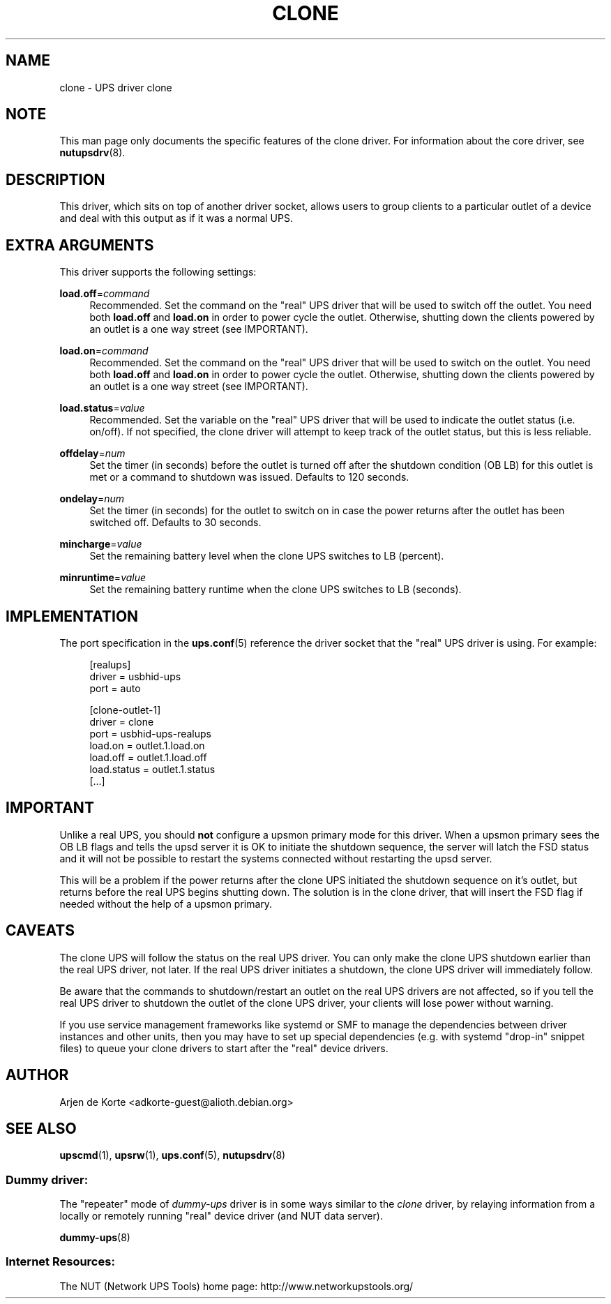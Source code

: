 '\" t
.\"     Title: clone
.\"    Author: [see the "AUTHOR" section]
.\" Generator: DocBook XSL Stylesheets vsnapshot <http://docbook.sf.net/>
.\"      Date: 04/26/2022
.\"    Manual: NUT Manual
.\"    Source: Network UPS Tools 2.8.0
.\"  Language: English
.\"
.TH "CLONE" "8" "04/26/2022" "Network UPS Tools 2\&.8\&.0" "NUT Manual"
.\" -----------------------------------------------------------------
.\" * Define some portability stuff
.\" -----------------------------------------------------------------
.\" ~~~~~~~~~~~~~~~~~~~~~~~~~~~~~~~~~~~~~~~~~~~~~~~~~~~~~~~~~~~~~~~~~
.\" http://bugs.debian.org/507673
.\" http://lists.gnu.org/archive/html/groff/2009-02/msg00013.html
.\" ~~~~~~~~~~~~~~~~~~~~~~~~~~~~~~~~~~~~~~~~~~~~~~~~~~~~~~~~~~~~~~~~~
.ie \n(.g .ds Aq \(aq
.el       .ds Aq '
.\" -----------------------------------------------------------------
.\" * set default formatting
.\" -----------------------------------------------------------------
.\" disable hyphenation
.nh
.\" disable justification (adjust text to left margin only)
.ad l
.\" -----------------------------------------------------------------
.\" * MAIN CONTENT STARTS HERE *
.\" -----------------------------------------------------------------
.SH "NAME"
clone \- UPS driver clone
.SH "NOTE"
.sp
This man page only documents the specific features of the clone driver\&. For information about the core driver, see \fBnutupsdrv\fR(8)\&.
.SH "DESCRIPTION"
.sp
This driver, which sits on top of another driver socket, allows users to group clients to a particular outlet of a device and deal with this output as if it was a normal UPS\&.
.SH "EXTRA ARGUMENTS"
.sp
This driver supports the following settings:
.PP
\fBload\&.off\fR=\fIcommand\fR
.RS 4
Recommended\&. Set the command on the "real" UPS driver that will be used to switch off the outlet\&. You need both
\fBload\&.off\fR
and
\fBload\&.on\fR
in order to power cycle the outlet\&. Otherwise, shutting down the clients powered by an outlet is a one way street (see
IMPORTANT)\&.
.RE
.PP
\fBload\&.on\fR=\fIcommand\fR
.RS 4
Recommended\&. Set the command on the "real" UPS driver that will be used to switch on the outlet\&. You need both
\fBload\&.off\fR
and
\fBload\&.on\fR
in order to power cycle the outlet\&. Otherwise, shutting down the clients powered by an outlet is a one way street (see
IMPORTANT)\&.
.RE
.PP
\fBload\&.status\fR=\fIvalue\fR
.RS 4
Recommended\&. Set the variable on the "real" UPS driver that will be used to indicate the outlet status (i\&.e\&. on/off)\&. If not specified, the clone driver will attempt to keep track of the outlet status, but this is less reliable\&.
.RE
.PP
\fBoffdelay\fR=\fInum\fR
.RS 4
Set the timer (in seconds) before the outlet is turned off after the shutdown condition (OB LB) for this outlet is met or a command to shutdown was issued\&. Defaults to 120 seconds\&.
.RE
.PP
\fBondelay\fR=\fInum\fR
.RS 4
Set the timer (in seconds) for the outlet to switch on in case the power returns after the outlet has been switched off\&. Defaults to 30 seconds\&.
.RE
.PP
\fBmincharge\fR=\fIvalue\fR
.RS 4
Set the remaining battery level when the clone UPS switches to LB (percent)\&.
.RE
.PP
\fBminruntime\fR=\fIvalue\fR
.RS 4
Set the remaining battery runtime when the clone UPS switches to LB (seconds)\&.
.RE
.SH "IMPLEMENTATION"
.sp
The port specification in the \fBups.conf\fR(5) reference the driver socket that the "real" UPS driver is using\&. For example:
.sp
.if n \{\
.RS 4
.\}
.nf
  [realups]
     driver = usbhid\-ups
     port = auto

  [clone\-outlet\-1]
     driver = clone
     port = usbhid\-ups\-realups
     load\&.on = outlet\&.1\&.load\&.on
     load\&.off = outlet\&.1\&.load\&.off
     load\&.status = outlet\&.1\&.status
     [\&.\&.\&.]
.fi
.if n \{\
.RE
.\}
.SH "IMPORTANT"
.sp
Unlike a real UPS, you should \fBnot\fR configure a upsmon primary mode for this driver\&. When a upsmon primary sees the OB LB flags and tells the upsd server it is OK to initiate the shutdown sequence, the server will latch the FSD status and it will not be possible to restart the systems connected without restarting the upsd server\&.
.sp
This will be a problem if the power returns after the clone UPS initiated the shutdown sequence on it\(cqs outlet, but returns before the real UPS begins shutting down\&. The solution is in the clone driver, that will insert the FSD flag if needed without the help of a upsmon primary\&.
.SH "CAVEATS"
.sp
The clone UPS will follow the status on the real UPS driver\&. You can only make the clone UPS shutdown earlier than the real UPS driver, not later\&. If the real UPS driver initiates a shutdown, the clone UPS driver will immediately follow\&.
.sp
Be aware that the commands to shutdown/restart an outlet on the real UPS drivers are not affected, so if you tell the real UPS driver to shutdown the outlet of the clone UPS driver, your clients will lose power without warning\&.
.sp
If you use service management frameworks like systemd or SMF to manage the dependencies between driver instances and other units, then you may have to set up special dependencies (e\&.g\&. with systemd "drop\-in" snippet files) to queue your clone drivers to start after the "real" device drivers\&.
.SH "AUTHOR"
.sp
Arjen de Korte <adkorte\-guest@alioth\&.debian\&.org>
.SH "SEE ALSO"
.sp
\fBupscmd\fR(1), \fBupsrw\fR(1), \fBups.conf\fR(5), \fBnutupsdrv\fR(8)
.SS "Dummy driver:"
.sp
The "repeater" mode of \fIdummy\-ups\fR driver is in some ways similar to the \fIclone\fR driver, by relaying information from a locally or remotely running "real" device driver (and NUT data server)\&.
.sp
\fBdummy-ups\fR(8)
.SS "Internet Resources:"
.sp
The NUT (Network UPS Tools) home page: http://www\&.networkupstools\&.org/
